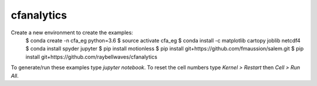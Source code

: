 cfanalytics 
-----------

Create a new environment to create the examples:
    $ conda create -n cfa_eg python=3.6
    $ source activate cfa_eg
    $ conda install -c matplotlib cartopy joblib netcdf4
    $ conda install spyder jupyter
    $ pip install motionless
    $ pip install git+https://github.com/fmaussion/salem.git
    $ pip install git+https://github.com/raybellwaves/cfanalytics

To generate/run these examples type `jupyter notebook`.
To reset the cell numbers type `Kernel > Restart` then `Cell > Run All`.